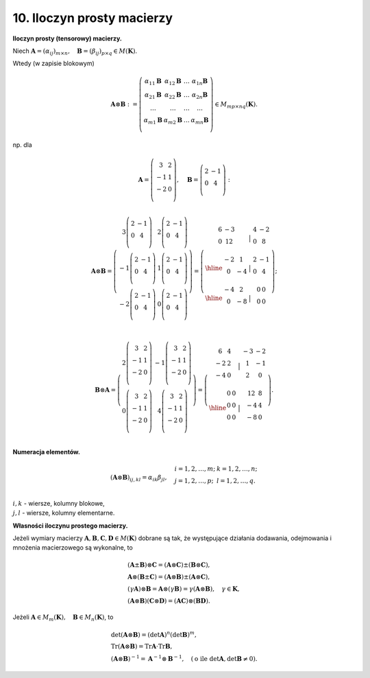 10. Iloczyn prosty macierzy
===========================

**Iloczyn  prosty  (tensorowy)  macierzy.**

Niech  :math:`\boldsymbol{A} = (\alpha _{ij} )_{m \times n} , \quad \boldsymbol{B} = (\beta _{ij} )_{p \times q} \in M(\boldsymbol{K})`.

Wtedy  (w zapisie blokowym)

.. math::

   \boldsymbol{A} \otimes \boldsymbol{B}: = \left( \begin{array}{*{20}c}
   \alpha _{11} \boldsymbol{B} & \alpha _{12} \boldsymbol{B} &  \ldots  & \alpha _{1n} \boldsymbol{B} \\ 
   \alpha _{21} \boldsymbol{B} & \alpha _{22} \boldsymbol{B} &  \ldots  & \alpha _{2n} \boldsymbol{B} \\ 
   \ldots  &  \ldots  &  \ldots  &  \ldots   \\ 
   \alpha _{m1} \boldsymbol{B} & \alpha _{m2} \boldsymbol{B} &  \ldots  & \alpha _{mn} \boldsymbol{B} \\ 
   \end{array} \right) \in M_{mp \times nq} (\boldsymbol{K}).


np.   dla

.. math::

   \boldsymbol{A} = \left( \begin{array}{*{20}c}
   3 &  2 \\ 
   { - 1} &  1 \\ 
   { - 2} &  0 \\ 
   \end{array} \right) , \quad  \boldsymbol{B} = \left( \begin{array}{*{20}c}
   2 &  { - 1} \\ 
   0 &  4 \\ 
   \end{array} \right): \\

   \boldsymbol{A} \otimes \boldsymbol{B} = \left( \begin{array}{*{20}c}
   {3\left( \begin{array}{*{20}c}
   2 &  { - 1} \\ 
   0 &  4 \\ 
   \end{array} \right)} & {2\left( \begin{array}{*{20}c}
   2 &  { - 1} \\ 
   0 &  4 \\ 
   \end{array} \right)}  \\ 
   { - 1\left( \begin{array}{*{20}c}
   2 &  { - 1} \\ 
   0 &  4 \\ 
   \end{array} \right)} & {1\left( \begin{array}{*{20}c}
   2 &  { - 1} \\ 
   0 &  4 \\ 
   \end{array} \right)}  \\ 
   { - 2\left( \begin{array}{*{20}c}
   2 &  { - 1} \\ 
   0 &  4 \\ 
   \end{array} \right)} & {0\left( \begin{array}{*{20}c}
   2 &  { - 1} \\ 
   0 &  4 \\ 
   \end{array} \right)}  \\ 
   \end{array} \right) = \left( \begin{array}{*{20}c}
   \begin{array}{*{20}c}
   6 &  { - 3} \\ 
   0 &  {12} \\ 
   \end{array} &\big | &   \begin{array}{*{20}c}
   4 &  { - 2} \\ 
   0 &  8 \\ 
   \end{array} \\ 
   \hline
   \begin{array}{*{20}c}
   { - 2} &  1 \\ 
   0 &  { - 4} \\ 
   \end{array} &\big | &   \begin{array}{*{20}c}
   2 &  { - 1} \\ 
   0 &  4 \\ 
   \end{array} \\ 
   \hline
   \begin{array}{*{20}c}
   { - 4} &  2 \\ 
   0 &  { - 8} \\ 
   \end{array} &\big | &   \begin{array}{*{20}c}
   0 &  0 \\ 
   0 &  0 \\ 
   \end{array} \\ 
   \end{array} \right); \\ 

   \boldsymbol{B} \otimes \boldsymbol{A} = \left( \begin{array}{*{20}c}
   {2\left( \begin{array}{*{20}c}
   3 &  2 \\ 
   { - 1} &  1 \\ 
   { - 2} &  0 \\ 
   \end{array} \right)} & { - 1\left( \begin{array}{*{20}c}
   3 &  2 \\ 
   { - 1} &  1 \\ 
   { - 2} &  0 \\ 
   \end{array} \right)}  \\ 
   {0\left( \begin{array}{*{20}c}
   3 &  2 \\ 
   { - 1} &  1 \\ 
   { - 2} &  0 \\ 
   \end{array} \right)} & {4\left( \begin{array}{*{20}c}
   3 &  2 \\ 
   { - 1} &  1 \\ 
   { - 2} &  0 \\ 
   \end{array} \right)}  \\ 
   \end{array} \right) = \left( \begin{array}{*{20}c}
   \begin{array}{*{20}c}
   6 &  4 \\ 
   { - 2} &  2 \\ 
   { - 4} &  0 \\ 
   \end{array} &\big | &  \begin{array}{*{20}c}
   { - 3} &  { - 2} \\ 
   1 &  { - 1} \\ 
   2 &  0 \\ 
   \end{array}  \\ 
   \hline
   \begin{array}{*{20}c}
   0 &  0 \\ 
   0 &  0 \\ 
   0 &  0 \\ 
   \end{array} &\big | &  \begin{array}{*{20}c}
   12 &  8 \\ 
   { - 4} &  4 \\ 
   { - 8} &  0 \\ 
   \end{array}  \\ 
   \end{array} \right).


**Numeracja  elementów.**

.. math::
   \left( \boldsymbol{A} \otimes \boldsymbol{B} \right)_{ij,kl}  = \alpha _{ik} \beta _{jl} , \quad 
   \begin{array}{l}
   i = 1,2, \ldots ,m; & k = 1,2, \ldots ,n; \\ 
   j = 1,2, \ldots ,p; & l = 1,2, \ldots ,q. \\ 
   \end{array}

\ 

| :math:`i, k`  -  wiersze,  kolumny  blokowe,
| :math:`j, l`  -  wiersze,  kolumny  elementarne.


**Własności  iloczynu  prostego  macierzy.**

Jeżeli  wymiary  macierzy  :math:`\boldsymbol{A}, \boldsymbol{B}, \boldsymbol{C}, \boldsymbol{D} \in M(\boldsymbol{K})`  dobrane  są  tak,  że  występujące  działania  dodawania,  odejmowania  i  mnożenia  macierzowego  są  wykonalne,  to

.. math::

   \begin{array}{l}
   (\boldsymbol{A} \pm \boldsymbol{B})  \otimes  \boldsymbol{C} = (\boldsymbol{A} \otimes \boldsymbol{C}) \pm (\boldsymbol{B} \otimes \boldsymbol{C}), \\
   \boldsymbol{A}  \otimes  (\boldsymbol{B} \pm \boldsymbol{C}) = (\boldsymbol{A} \otimes \boldsymbol{B}) \pm (\boldsymbol{A} \otimes \boldsymbol{C}), \\
   (\gamma \boldsymbol{A})  \otimes  \boldsymbol{B} = \boldsymbol{A}  \otimes  (\gamma \boldsymbol{B}) = \gamma (\boldsymbol{A} \otimes \boldsymbol{B}), \quad \gamma  \in \boldsymbol{K}, \\
   (\boldsymbol{A} \otimes \boldsymbol{B})(\boldsymbol{C} \otimes \boldsymbol{D}) = (\boldsymbol{A} \boldsymbol{C})  \otimes  (\boldsymbol{B} \boldsymbol{D}).
   \end{array}


Jeżeli  :math:`\boldsymbol{A} \in M_m (\boldsymbol{K}), \quad \boldsymbol{B} \in M_n (\boldsymbol{K})`,  to

.. math::

   \begin{array}{l}
   \det (\boldsymbol{A} \otimes \boldsymbol{B}) = (\det \boldsymbol{A})^n (\det \boldsymbol{B})^m , \\
   \text{Tr} (\boldsymbol{A} \otimes \boldsymbol{B}) = \text{Tr} \boldsymbol{A} \cdot \text{Tr} \boldsymbol{B}, \\
   (\boldsymbol{A} \otimes \boldsymbol{B})^{ - 1}  = \boldsymbol{A}^{ - 1}  \otimes \boldsymbol{B}^{ - 1} , \quad (\text{o  ile } \det {\boldsymbol{A}},\det {\boldsymbol{B}} \ne 0).
   \end{array}

